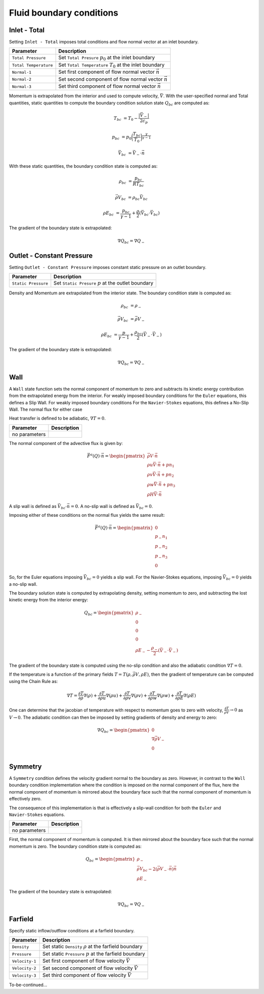 =========================
Fluid boundary conditions
=========================


-------------
Inlet - Total
-------------

Setting ``Inlet - Total`` imposes total conditions and flow normal vector at an inlet boundary.


=====================   =======================================================================
Parameter               Description
=====================   =======================================================================
``Total Pressure``      Set ``Total Presure`` :math:`p_0` at the inlet boundary
``Total Temperature``   Set ``Total Temperature`` :math:`T_0` at the inlet boundary
``Normal-1``            Set first component of flow normal vector :math:`\vec{n}`
``Normal-2``            Set second component of flow normal vector :math:`\vec{n}`
``Normal-3``            Set third component of flow normal vector :math:`\vec{n}`
=====================   =======================================================================



Momentum is extrapolated from the interior and used to compute velocity, :math:`\vec{V}`. 
With the user-specified normal and Total quantities, static quantities to compute the 
boundary condition solution state :math:`Q_{bc}` are computed as:

.. math::

    T_{bc} &= T_0 -  \frac{|\vec{V}_-|}{2 c_p}

    p_{bc} &= p_0\bigg( \frac{T_{bc}}{T_0} \bigg)^{\frac{\gamma}{\gamma - 1}}

    \vec{V}_{bc} &= \vec{V}_- \cdot \vec{n}


With these static quantities, the boundary condition state is computed as:

.. math::

        \rho_{bc} &= \frac{p_{bc}}{R T_{bc}} 

        \vec{\rho V}_{bc} &= \rho_{bc} \vec{V}_{bc} 

        \rho E_{bc} &= \frac{p_{bc}}{\gamma - 1} + \frac{\rho}{2}( \vec{V}_{bc} \cdot \vec{V}_{bc} )

The gradient of the boundary state is extrapolated:

.. math::

    \nabla Q_{bc} = \nabla Q_{-}




--------------------------
Outlet - Constant Pressure
--------------------------

Setting ``Outlet - Constant Pressure`` imposes constant static pressure on an outlet boundary.

=====================   =======================================================================
Parameter               Description
=====================   =======================================================================
``Static Pressure``     Set ``Static Presure`` :math:`p` at the outlet boundary
=====================   =======================================================================


Density and Momentum are extrapolated from the interior state. The boundary condition state
is computed as:

.. math::

    \rho_{bc} &= \rho_{-}

    \vec{\rho V}_{bc} &= \vec{\rho V}_{-}

    \rho E_{bc} &= \frac{p}{\gamma - 1} + \frac{\rho_{bc}}{2}( \vec{V}_{-} \cdot \vec{V}_{-} )


The gradient of the boundary state is extrapolated:

.. math::

    \nabla Q_{bc} = \nabla Q_{-}



----
Wall
----

A ``Wall`` state function sets the normal component of momentum to zero and 
subtracts its kinetic energy contribution from the extrapolated energy from the interior.
For weakly imposed boundary conditions for the ``Euler`` equations, this defines a Slip Wall. 
For weakly imposed boundary conditions For the ``Navier-Stokes`` equations, 
this defines a No-Slip Wall. The normal flux for either case 

Heat transfer is defined to be adiabatic, :math:`\nabla T = 0`.


=====================   =======================================================================
Parameter               Description
=====================   =======================================================================
no parameters
=====================   =======================================================================


The normal component of the advective flux is given by:

.. math::

    \vec{F}^a(Q) \cdot \vec{n} = 
    \begin{pmatrix}
        \vec{\rho V} \cdot \vec{n} \\
        \rho u \vec{V} \cdot \vec{n} + p n_1 \\
        \rho v \vec{V} \cdot \vec{n} + p n_2 \\
        \rho w \vec{V} \cdot \vec{n} + p n_3 \\
        \rho H \vec{V} \cdot \vec{n}
    \end{pmatrix}


A slip wall is defined as :math:`\vec{V}_{bc} \cdot \vec{n} = 0`. A no-slip wall is defined as
:math:`\vec{V}_{bc} = 0`.

Imposing either of these conditions on the normal flux yields the same result:

.. math::

    
    \vec{F}^a(Q) \cdot \vec{n} = 
    \begin{pmatrix}
        0 \\
        p_- n_1 \\
        p_- n_2 \\
        p_- n_3 \\
        0
    \end{pmatrix}


So, for the Euler equations imposing :math:`\vec{V}_{bc} = 0` yields a slip wall. 
For the Navier-Stokes equations, imposing :math:`\vec{V}_{bc} = 0` yields a no-slip wall.

The boundary solution state is computed by extrapolating density, setting momentum to 
zero, and subtracting the lost kinetic energy from the interior energy:

.. math::

    Q_{bc} = 
    \begin{pmatrix}
        \rho_{-} \\
        0 \\ 
        0 \\ 
        0 \\ 
        \rho E_{-} - \frac{\rho_{-}}{2}(\vec{V}_{-} \cdot \vec{V}_{-})
    \end{pmatrix}


The gradient of the boundary state is computed using the no-slip condition and
also the adiabatic condition :math:`\nabla T = 0`.

If the temperature is a function of the primary fields :math:`T = T(\rho,\vec{\rho V},\rho E)`, 
then the gradient of temperature can be computed using the Chain Rule as:

.. math::

    \nabla T = \frac{\partial T}{\partial \rho} \nabla (\rho)  +  \frac{\partial T}{\partial \rho u} \nabla (\rho u)  +  \frac{\partial T}{\partial \rho v} \nabla(\rho v)  +  \frac{\partial T}{\partial \rho w}\nabla(\rho w)  +  \frac{\partial T}{\partial \rho E} \nabla(\rho E)

One can determine that the jacobian of temperature with respect to momentum goes to zero 
with velocity, :math:`\frac{\partial T}{\vec{\rho V}} \rightarrow 0` 
as :math:`V \rightarrow 0`. The adiabatic condition can then be imposed by setting gradients
of density and energy to zero:

.. math::

    \nabla Q_{bc} = 
    \begin{pmatrix}
        0 \\
        \nabla \vec{\rho V}_{-} \\
        0 \\
    \end{pmatrix}














--------
Symmetry
--------

A ``Symmetry`` condition defines the velocity gradient normal to the boundary as zero.
However, in contrast to the ``Wall`` boundary condition implementation where the 
condition is imposed on the normal component of the flux, here the normal component
of momentum is mirrored about the boundary face such that the normal component
of momentum is effectively zero.

The consequence of this implementation is that is effectively a slip-wall condition
for both the ``Euler`` and ``Navier-Stokes`` equations.

=====================   =======================================================================
Parameter               Description
=====================   =======================================================================
no parameters
=====================   =======================================================================


First, the normal component of momentum is computed. It is then mirrored about the
boundary face such that the normal momentum is zero. The boundary condition state is 
computed as:

.. math::

    Q_{bc} = 
    \begin{pmatrix}
        \rho_{-} \\
        \vec{\rho V}_{bc} - 2(\vec{\rho V}_{-} \cdot \vec{n})\vec{n} \\
        \rho E_{-}
    \end{pmatrix}


The gradient of the boundary state is extrapolated:

.. math::

    \nabla Q_{bc} = \nabla Q_{-}






--------
Farfield
--------

Specify static inflow/outflow conditions at a farfield boundary.


=====================   =======================================================================
Parameter               Description
=====================   =======================================================================
``Density``             Set static ``Density`` :math:`\rho` at the farfield boundary
``Pressure``            Set static ``Pressure`` :math:`p` at the farfield boundary
``Velocity-1``          Set first component of flow velocity :math:`\vec{V}`
``Velocity-2``          Set second component of flow velocity :math:`\vec{V}`
``Velocity-3``          Set third component of flow velocity :math:`\vec{V}`
=====================   =======================================================================


To-be-continued...












